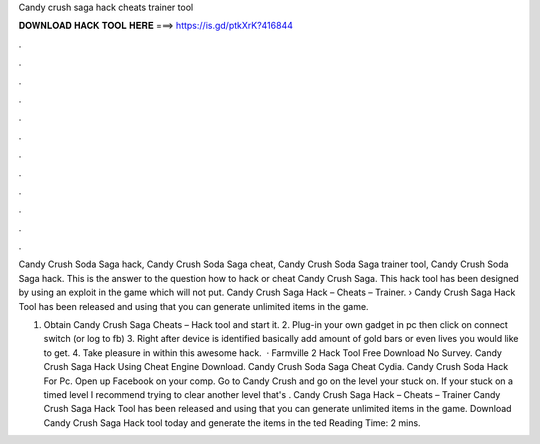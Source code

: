Candy crush saga hack cheats trainer tool



𝐃𝐎𝐖𝐍𝐋𝐎𝐀𝐃 𝐇𝐀𝐂𝐊 𝐓𝐎𝐎𝐋 𝐇𝐄𝐑𝐄 ===> https://is.gd/ptkXrK?416844



.



.



.



.



.



.



.



.



.



.



.



.

Candy Crush Soda Saga hack, Candy Crush Soda Saga cheat, Candy Crush Soda Saga trainer tool, Candy Crush Soda Saga hack. This is the answer to the question how to hack or cheat Candy Crush Saga. This hack tool has been designed by using an exploit in the game which will not put. Candy Crush Saga Hack – Cheats – Trainer. › Candy Crush Saga Hack Tool has been released and using that you can generate unlimited items in the game.

1. Obtain Candy Crush Saga Cheats – Hack tool and start it. 2. Plug-in your own gadget in pc then click on connect switch (or log to fb) 3. Right after device is identified basically add amount of gold bars or even lives you would like to get. 4. Take pleasure in within this awesome hack.  · Farmville 2 Hack Tool Free Download No Survey. Candy Crush Saga Hack Using Cheat Engine Download. Candy Crush Soda Saga Cheat Cydia. Candy Crush Soda Hack For Pc. Open up Facebook on your comp. Go to Candy Crush and go on the level your stuck on. If your stuck on a timed level I recommend trying to clear another level that's . Candy Crush Saga Hack – Cheats – Trainer Candy Crush Saga Hack Tool has been released and using that you can generate unlimited items in the game. Download Candy Crush Saga Hack tool today and generate the items in the ted Reading Time: 2 mins.
